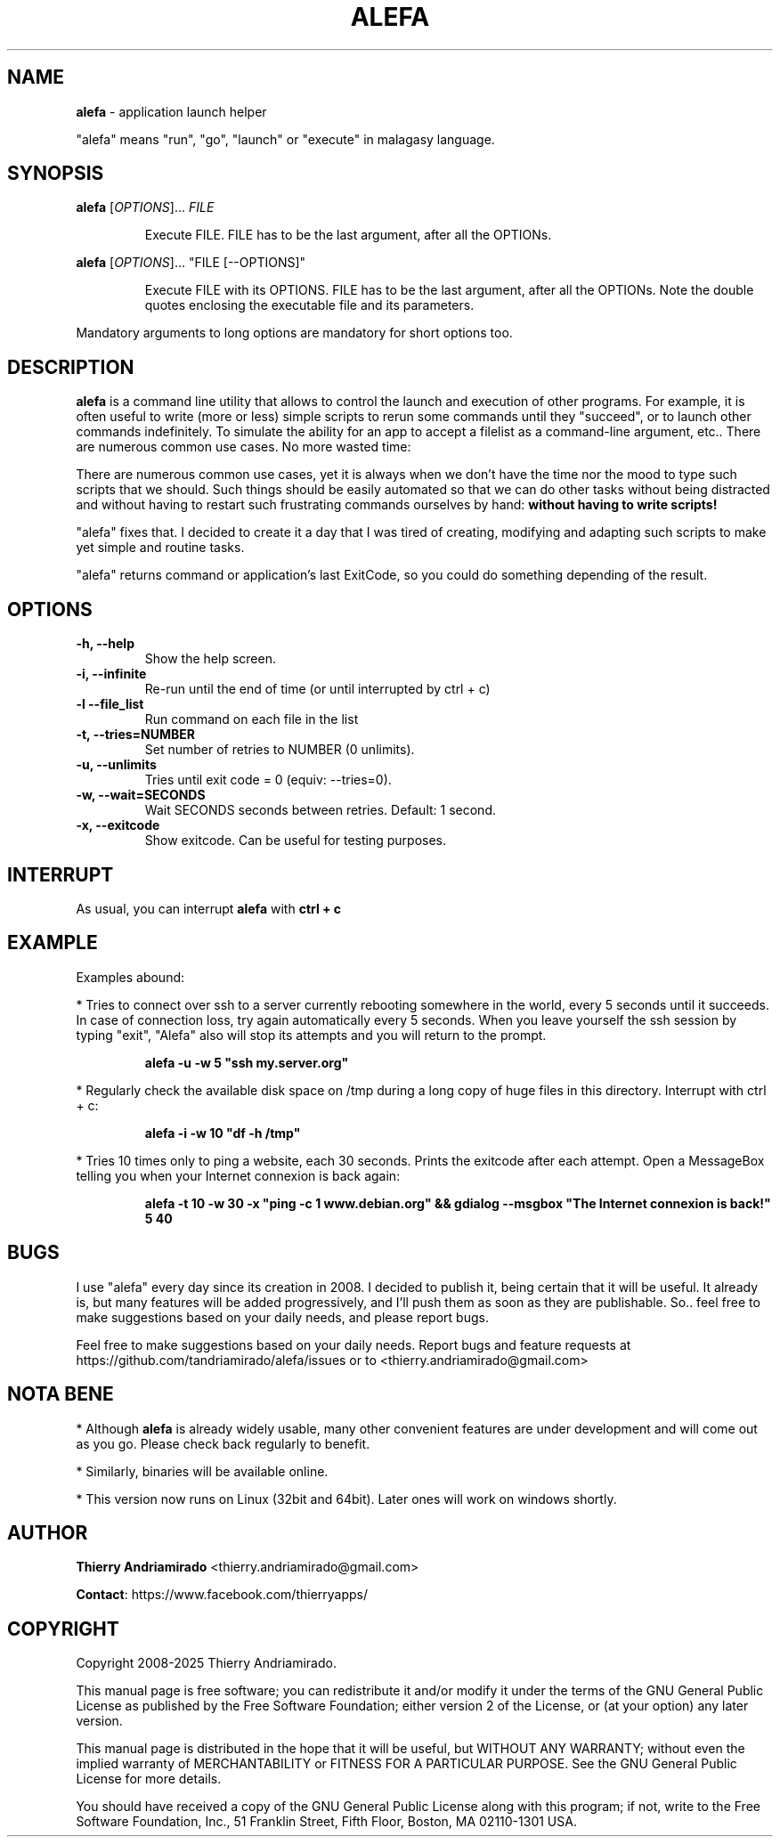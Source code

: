 .\"Created with GNOME Manpages Editor Wizard
.\"http://sourceforge.net/projects/gmanedit2
.TH ALEFA 1 "August 4, 2015"

.SH NAME
\fBalefa\fP - application launch helper

"alefa" means "run", "go", "launch" or "execute" in malagasy language.

.SH SYNOPSIS
\fBalefa\fP 
.RI [ OPTIONS ]...
.I FILE
.PP
.RS 7
Execute FILE. FILE has to be the last argument, after all the OPTIONs.
.RE

\fBalefa\fP 
.RI [ OPTIONS ]...
"FILE [--OPTIONS]"
.PP
.RS 7
Execute FILE with its OPTIONS. FILE has to be the last argument, after all the OPTIONs. Note the double quotes enclosing the executable file and its parameters.
.RE

Mandatory arguments to long options are mandatory for short options too.

.SH DESCRIPTION
.PP
\fBalefa\fP  is a command line utility that allows to control the launch and execution of other programs.
For example, it is often useful to write (more or less) simple scripts to rerun some commands until they "succeed", or to launch other commands indefinitely. To simulate the ability for an app to accept a filelist as a command-line argument, etc.. There are numerous common use cases. No more wasted time:

There are numerous common use cases, yet it is always when we don't have the time nor the mood to type such scripts that we should. Such things should be easily automated so that we can do other tasks without being distracted and without having to restart such frustrating commands ourselves by hand: \fBwithout having to write scripts!\fP

"alefa" fixes that. I decided to create it a day that I was tired of creating, modifying and adapting such scripts to make yet simple and routine tasks.

"alefa" returns command or application's last ExitCode, so you could do something depending of the result.

.SH OPTIONS

.TP
\fB-h,  --help\fR
Show the help screen.
.TP
\fB-i,  --infinite\fR
Re-run until the end of time (or until interrupted by ctrl + c)
.TP
\fB-l   --file_list\fR
Run command on each file in the list
.TP
\fB-t,  --tries=NUMBER\fR
Set number of retries to NUMBER (0 unlimits).
.TP
\fB-u,  --unlimits\fR
Tries until exit code = 0 (equiv: --tries=0).
.TP
\fB-w,  --wait=SECONDS\fR
Wait SECONDS seconds between retries. Default: 1 second.
.TP
\fB-x,  --exitcode\fR
Show exitcode. Can be useful for testing purposes.

.SH INTERRUPT
As usual, you can interrupt \fBalefa\fR with \fBctrl + c\fR

.SH EXAMPLE
Examples abound:


* Tries to connect over ssh to a server currently rebooting somewhere in the world, every 5 seconds until it succeeds. In case of connection loss, try again automatically every 5 seconds. When you leave yourself the ssh session by typing "exit", "Alefa" also will stop its attempts and you will return to the prompt.

.RS 7
.B
alefa -u -w 5 "ssh my.server.org"
.RE

* Regularly check the available disk space on /tmp during a long copy of huge files in this directory. Interrupt with ctrl + c:

.RS 7
.B
alefa -i -w 10 "df -h /tmp"
.RE

* Tries 10 times only to ping a website, each 30 seconds. Prints the exitcode after each attempt. Open a MessageBox telling you when your Internet connexion is back again:

.RS 7
.B
alefa -t 10 -w 30 -x "ping -c 1 www.debian.org" && gdialog --msgbox "The Internet connexion is back!" 5 40
.RE

.SH BUGS
I use "alefa" every day since its creation in 2008. I decided to publish it, being certain that it will be useful. It already is, but many features will be added progressively, and I'll push them as soon as they are publishable.
So.. feel free to make suggestions based on your daily needs, and please report bugs.

Feel free to make suggestions based on your daily needs.
Report bugs and feature requests at https://github.com/tandriamirado/alefa/issues or to <thierry.andriamirado@gmail.com>

.SH NOTA BENE
* Although \fBalefa\fR is already widely usable, many other convenient features are under development and will come out as you go. Please check back regularly to benefit.

* Similarly, binaries will be available online.

* This version now runs on Linux (32bit and 64bit). Later ones will work on windows shortly.

.SH AUTHOR
\fBThierry Andriamirado\fR <thierry.andriamirado@gmail.com>

\fBContact\fR: https://www.facebook.com/thierryapps/

.SH COPYRIGHT
Copyright 2008-2025 Thierry Andriamirado.

This manual page is free software; you can redistribute it and/or modify it under the terms of the GNU General Public License as published by the Free Software Foundation; either version 2 of the License, or (at your option) any later version.

This manual page is distributed in the hope that it will be useful, but WITHOUT ANY WARRANTY; without even the implied warranty of MERCHANTABILITY or FITNESS FOR A PARTICULAR PURPOSE. See the GNU General Public License for more details.

You should have received a copy of the GNU General Public License along with this program; if not, write to the Free Software Foundation, Inc., 51 Franklin Street, Fifth Floor, Boston, MA 02110-1301 USA.
